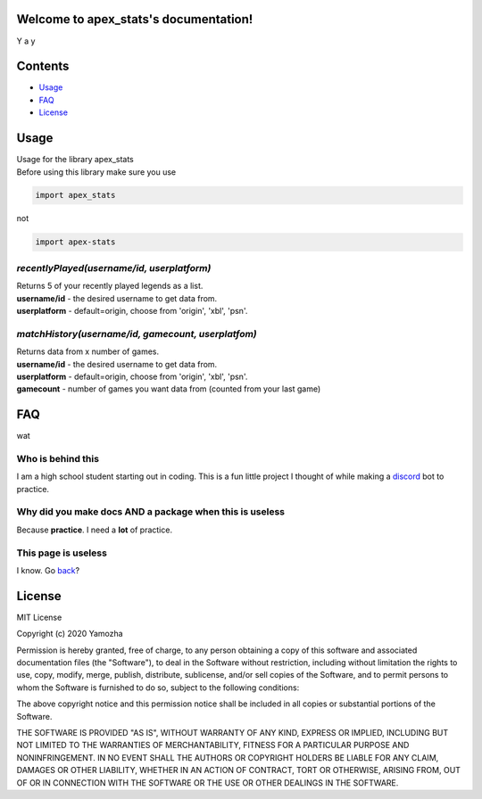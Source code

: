 Welcome to apex_stats's documentation!
======================================
| Y a y

Contents
==================

* Usage_

* FAQ_

* License_


.. _Usage:

**Usage**
==========
| Usage for the library apex_stats

| Before using this library make sure you use 

.. code-block :: python

    import apex_stats

not

.. code-block :: python

    import apex-stats

*recentlyPlayed(username/id, userplatform)*
#####################################################

| Returns 5 of your recently played legends as a list.

| **username/id** - the desired username to get data from.

| **userplatform** -  default=origin, choose from 'origin', 'xbl', 'psn'.

.. code-block:: python
   :linenos:


    apexInstance = apex.recentlyPlayed(your-tracker.gg-api-key)
    apexStats = apexInstance.recentlyPlayed("testuser")

    print(apexStats)

    >>> ['your', 'last', 'played', 'characters']


*matchHistory(username/id, gamecount, userplatfom)*
#####################################################

| Returns data from x number of games.

| **username/id** - the desired username to get data from.

| **userplatform** -  default=origin, choose from 'origin', 'xbl', 'psn'.

| **gamecount** - number of games you want data from (counted from your last game)

.. code-block:: python
   :linenos:

    apexInstance = apex.recentlyPlayed(your-tracker.gg-api-key)
    apexHistory = apexInstance.matchHistory("testuser", 2)

    print(apexStats)

    >>> [{game1:legend, game1:kills, game1:duration},
    {game2:legend, game2:kills, game2:duration}]


.. _FAQ:

**FAQ**
========

wat

Who is behind this
##################

| I am a high school student starting out in coding. This is a fun little project I thought of while making a discord_ bot to practice.

.. _discord: https://github.com/refresher/nansense13/tree/master/discord

Why did you make docs AND a package when this is useless
########################################################

| Because **practice**. I need a **lot** of practice.

This page is useless
####################

I know. Go back_?

.. _back: https://google.com


.. _License:

License
=======

MIT License

Copyright (c) 2020 Yamozha

Permission is hereby granted, free of charge, to any person obtaining a copy
of this software and associated documentation files (the "Software"), to deal
in the Software without restriction, including without limitation the rights
to use, copy, modify, merge, publish, distribute, sublicense, and/or sell
copies of the Software, and to permit persons to whom the Software is
furnished to do so, subject to the following conditions:

The above copyright notice and this permission notice shall be included in all
copies or substantial portions of the Software.

THE SOFTWARE IS PROVIDED "AS IS", WITHOUT WARRANTY OF ANY KIND, EXPRESS OR
IMPLIED, INCLUDING BUT NOT LIMITED TO THE WARRANTIES OF MERCHANTABILITY,
FITNESS FOR A PARTICULAR PURPOSE AND NONINFRINGEMENT. IN NO EVENT SHALL THE
AUTHORS OR COPYRIGHT HOLDERS BE LIABLE FOR ANY CLAIM, DAMAGES OR OTHER
LIABILITY, WHETHER IN AN ACTION OF CONTRACT, TORT OR OTHERWISE, ARISING FROM,
OUT OF OR IN CONNECTION WITH THE SOFTWARE OR THE USE OR OTHER DEALINGS IN THE
SOFTWARE.
